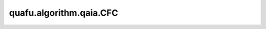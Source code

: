 quafu.algorithm.qaia.CFC
==============================

.. py:class:: quafu.algorithm.qaia.CFC(J, h=None, x=None, n_iter=1000, batch_size=1, dt=0.1)

    混沌振幅反馈算法。

    参考文献：`Coherent Ising machines with optical error correction circuits <https://onlinelibrary.wiley.com/doi/full/10.1002/qute.202100077>`_。

    .. note::
        为了内存效率，输入数组 'x' 不会被复制，并且会在优化过程中被原地修改。
        如果需要保留原始数据，请使用 `x.copy()` 传入副本。

    参数：
        - **J** (Union[numpy.array, scipy.sparse.spmatrix]) - 耦合矩阵，维度为 :math:`(N \times N)`。
        - **h** (numpy.array) - 外场强度，维度为 :math:`(N, )`。
        - **x** (numpy.array) - 自旋初始化配置，维度为 :math:`(N \times batch\_size)`。会在优化过程中被修改。如果不提供（``None``），将被初始化为服从正态分布 N(0, 0.1) 的随机值。默认值： ``None``。
        - **n_iter** (int) - 迭代步数。默认值： ``1000``。
        - **batch_size** (int) - 样本个数。默认值为： ``1``。
        - **dt** (float) - 迭代步长。默认值： ``0.1``。

    .. py:method:: initialize()

        初始化自旋和错误变量。

    .. py:method:: update()

        动力学演化。
